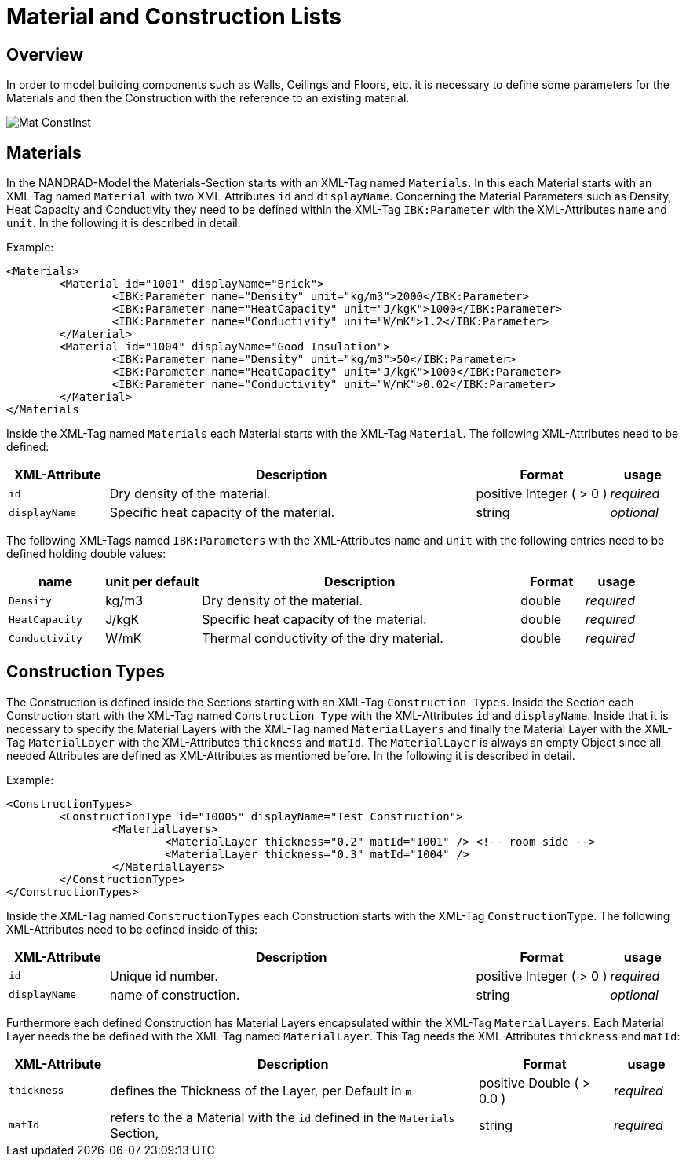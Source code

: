 :imagesdir: ./images
# Material and Construction Lists

## Overview

In order to model building components such as Walls, Ceilings and Floors, etc. it is necessary to define some parameters for the Materials and then the Construction with the reference to an existing material. 

image::Mat_ConstInst.png[]

## Materials

In the NANDRAD-Model the Materials-Section starts with an XML-Tag named `Materials`. In this each Material starts with an XML-Tag named `Material` with two XML-Attributes `id` and `displayName`.  
Concerning the Material Parameters such as Density, Heat Capacity and Conductivity they need to be defined within the XML-Tag `IBK:Parameter` with the XML-Attributes `name` and `unit`.
In the following it is described in detail.

Example:
[source,xml]
----
<Materials>
	<Material id="1001" displayName="Brick">
		<IBK:Parameter name="Density" unit="kg/m3">2000</IBK:Parameter>
		<IBK:Parameter name="HeatCapacity" unit="J/kgK">1000</IBK:Parameter>
		<IBK:Parameter name="Conductivity" unit="W/mK">1.2</IBK:Parameter>
	</Material>
	<Material id="1004" displayName="Good Insulation">
		<IBK:Parameter name="Density" unit="kg/m3">50</IBK:Parameter>
		<IBK:Parameter name="HeatCapacity" unit="J/kgK">1000</IBK:Parameter>
		<IBK:Parameter name="Conductivity" unit="W/mK">0.02</IBK:Parameter>
	</Material>
</Materials
----
Inside the XML-Tag named `Materials` each Material starts with the XML-Tag `Material`. The following XML-Attributes need to be defined:

[options="header",cols="15%,55%,20%,10%",width="100%"]
|====================
| XML-Attribute  | Description | Format | usage 
| `id` | Dry density of the material. | positive Integer ( > 0 )  | _required_
| `displayName`  | Specific heat capacity of the material. | string | _optional_
|====================

The following XML-Tags named `IBK:Parameters` with the XML-Attributes `name` and `unit` with the following entries need to be defined holding double values:

[options="header",cols="15%,15%,50%,10%,10%",width="100%"]
|====================
| name | unit per default | Description | Format | usage 
| `Density` | kg/m3 | Dry density of the material. | double | _required_
| `HeatCapacity` | J/kgK | Specific heat capacity of the material. | double | _required_
| `Conductivity` | W/mK | Thermal conductivity of the dry material. | double | _required_
|====================

## Construction Types

The Construction is defined inside the Sections starting with an XML-Tag `Construction Types`. Inside the Section each Construction start with the XML-Tag named `Construction Type` with the XML-Attributes `id` and `displayName`. Inside that it is necessary to specify the Material Layers with the XML-Tag named `MaterialLayers` and finally the Material Layer with the XML-Tag `MaterialLayer` with the XML-Attributes `thickness` and `matId`. The `MaterialLayer` is always an empty Object since all needed Attributes are defined as XML-Attributes as mentioned before. 
In the following it is described in detail.

Example:
[source,xml]
----
<ConstructionTypes>
	<ConstructionType id="10005" displayName="Test Construction">
		<MaterialLayers>
			<MaterialLayer thickness="0.2" matId="1001" /> <!-- room side -->
			<MaterialLayer thickness="0.3" matId="1004" /> 
		</MaterialLayers>
	</ConstructionType>
</ConstructionTypes>
----
Inside the XML-Tag named `ConstructionTypes` each Construction starts with the XML-Tag `ConstructionType`. The following XML-Attributes need to be defined inside of this:

[options="header",cols="15%,55%,20%,10%",width="100%"]
|====================
| XML-Attribute  | Description | Format | usage 
| `id` |  Unique id number. | positive Integer ( > 0 )  | _required_
| `displayName`  |  name of construction. | string | _optional_
|====================

Furthermore each defined Construction has Material Layers encapsulated within the XML-Tag `MaterialLayers`. Each Material Layer needs the be defined with the XML-Tag named `MaterialLayer`. This Tag needs the XML-Attributes `thickness` and `matId`:

[options="header",cols="15%,55%,20%,10%",width="100%"]
|====================
| XML-Attribute  | Description | Format | usage 
| `thickness` |  defines the Thickness of the Layer, per Default in `m` | positive Double ( > 0.0 )  | _required_
| `matId`  |  refers to the a Material with the `id` defined in the `Materials` Section, | string | _required_
|====================



